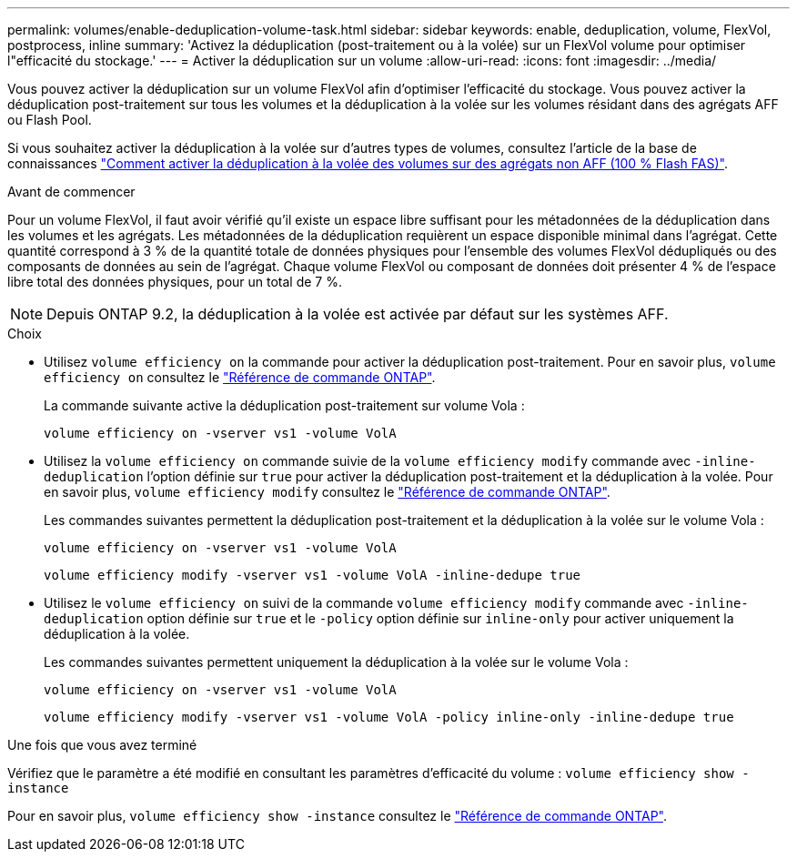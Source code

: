 ---
permalink: volumes/enable-deduplication-volume-task.html 
sidebar: sidebar 
keywords: enable, deduplication, volume, FlexVol, postprocess, inline 
summary: 'Activez la déduplication (post-traitement ou à la volée) sur un FlexVol volume pour optimiser l"efficacité du stockage.' 
---
= Activer la déduplication sur un volume
:allow-uri-read: 
:icons: font
:imagesdir: ../media/


[role="lead"]
Vous pouvez activer la déduplication sur un volume FlexVol afin d'optimiser l'efficacité du stockage. Vous pouvez activer la déduplication post-traitement sur tous les volumes et la déduplication à la volée sur les volumes résidant dans des agrégats AFF ou Flash Pool.

Si vous souhaitez activer la déduplication à la volée sur d'autres types de volumes, consultez l'article de la base de connaissances link:https://kb.netapp.com/Advice_and_Troubleshooting/Data_Storage_Software/ONTAP_OS/How_to_enable_volume_inline_deduplication_on_Non-AFF_(All_Flash_FAS)_aggregates["Comment activer la déduplication à la volée des volumes sur des agrégats non AFF (100 % Flash FAS)"^].

.Avant de commencer
Pour un volume FlexVol, il faut avoir vérifié qu'il existe un espace libre suffisant pour les métadonnées de la déduplication dans les volumes et les agrégats. Les métadonnées de la déduplication requièrent un espace disponible minimal dans l'agrégat. Cette quantité correspond à 3 % de la quantité totale de données physiques pour l'ensemble des volumes FlexVol dédupliqués ou des composants de données au sein de l'agrégat. Chaque volume FlexVol ou composant de données doit présenter 4 % de l'espace libre total des données physiques, pour un total de 7 %.

[NOTE]
====
Depuis ONTAP 9.2, la déduplication à la volée est activée par défaut sur les systèmes AFF.

====
.Choix
* Utilisez `volume efficiency on` la commande pour activer la déduplication post-traitement. Pour en savoir plus, `volume efficiency on` consultez le link:https://docs.netapp.com/us-en/ontap-cli/volume-efficiency-on.html["Référence de commande ONTAP"^].
+
La commande suivante active la déduplication post-traitement sur volume Vola :

+
`volume efficiency on -vserver vs1 -volume VolA`

* Utilisez la `volume efficiency on` commande suivie de la `volume efficiency modify` commande avec `-inline-deduplication` l'option définie sur `true` pour activer la déduplication post-traitement et la déduplication à la volée. Pour en savoir plus, `volume efficiency modify` consultez le link:https://docs.netapp.com/us-en/ontap-cli/volume-efficiency-modify.html["Référence de commande ONTAP"^].
+
Les commandes suivantes permettent la déduplication post-traitement et la déduplication à la volée sur le volume Vola :

+
`volume efficiency on -vserver vs1 -volume VolA`

+
`volume efficiency modify -vserver vs1 -volume VolA -inline-dedupe true`

* Utilisez le `volume efficiency on` suivi de la commande `volume efficiency modify` commande avec `-inline-deduplication` option définie sur `true` et le `-policy` option définie sur `inline-only` pour activer uniquement la déduplication à la volée.
+
Les commandes suivantes permettent uniquement la déduplication à la volée sur le volume Vola :

+
`volume efficiency on -vserver vs1 -volume VolA`

+
`volume efficiency modify -vserver vs1 -volume VolA -policy inline-only -inline-dedupe true`



.Une fois que vous avez terminé
Vérifiez que le paramètre a été modifié en consultant les paramètres d'efficacité du volume :
`volume efficiency show -instance`

Pour en savoir plus, `volume efficiency show -instance` consultez le link:https://docs.netapp.com/us-en/ontap-cli/volume-efficiency-show.html["Référence de commande ONTAP"^].
